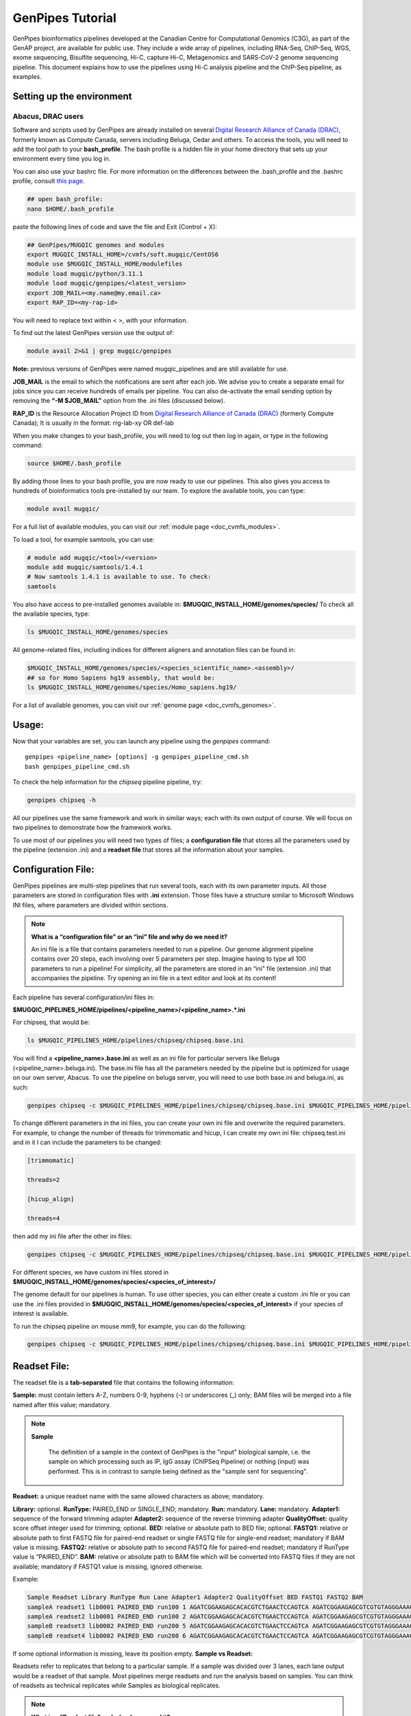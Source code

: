 .. _doc_genpipes_tutorial:

.. spelling::

    userID

GenPipes Tutorial 
==================

GenPipes bioinformatics pipelines developed at the Canadian Centre for Computational Genomics (C3G), as part of the GenAP project, are available for public use. They include a wide array of pipelines, including RNA-Seq, ChIP-Seq, WGS, exome sequencing, Bisulfite sequencing, Hi-C, capture Hi-C, Metagenomics and SARS-CoV-2 genome sequencing pipeline. This document explains how to use the pipelines using Hi-C analysis pipeline and the ChIP-Seq pipeline, as examples.

Setting up the environment
--------------------------

Abacus, DRAC users
''''''''''''''''''''

Software and scripts used by GenPipes are already installed on several `Digital Research Alliance of Canada (DRAC) <https://alliancecan.ca/en>`_, formerly known as Compute Canada, servers including Beluga, Cedar and others. To access the tools, you will need to add the tool path to your **bash_profile**. The bash profile is a hidden file in your home directory that sets up your environment every time you log in.

You can also use your bashrc file. For more information on the differences between the .bash_profile and the .bashrc profile, consult `this page <http://www.joshstaiger.org/archives/2005/07/bash_profile_vs.html>`__.

.. code-block:: bash

    ## open bash_profile:
    nano $HOME/.bash_profile

paste the following lines of code and save the file and Exit (Control + X):

.. code-block:: bash

    ## GenPipes/MUGQIC genomes and modules
    export MUGQIC_INSTALL_HOME=/cvmfs/soft.mugqic/CentOS6
    module use $MUGQIC_INSTALL_HOME/modulefiles
    module load mugqic/python/3.11.1
    module load mugqic/genpipes/<latest_version>
    export JOB_MAIL=<my.name@my.email.ca>
    export RAP_ID=<my-rap-id>

You will need to replace text within < >, with your information.

To find out the latest GenPipes version use the output of:

.. code-block:: bash

    module avail 2>&1 | grep mugqic/genpipes


**Note:** previous versions of GenPipes were named mugqic_pipelines and are still available for use.

**JOB_MAIL** is the email to which the notifications are sent after each job. We advise you to create a separate email for jobs since you can receive hundreds of emails per pipeline. You can also de-activate the email sending option by removing the **“-M $JOB_MAIL”** option from the .ini files (discussed below).

**RAP_ID** is the Resource Allocation Project ID from `Digital Research Alliance of Canada (DRAC) <https://alliancecan.ca/en>`_ (formerly Compute Canada); It is usually in the format: rrg-lab-xy OR def-lab

When you make changes to your bash_profile, you will need to log out then log in again, or type in the following command:


.. code-block:: bash

    source $HOME/.bash_profile

By adding those lines to your bash profile, you are now ready to use our pipelines. This also gives you access to hundreds of bioinformatics tools pre-installed by our team. To explore the available tools, you can type:

.. code-block:: bash

    module avail mugqic/

For a full list of available modules, you can visit our :ref:`module page <doc_cvmfs_modules>`.

To load a tool, for example samtools, you can use:

.. code-block:: bash

    # module add mugqic/<tool>/<version>
    module add mugqic/samtools/1.4.1
    # Now samtools 1.4.1 is available to use. To check:
    samtools

You also have access to pre-installed genomes available in: **$MUGQIC_INSTALL_HOME/genomes/species/**
To check all the available species, type:

.. code-block:: bash

    ls $MUGQIC_INSTALL_HOME/genomes/species

All genome-related files, including indices for different aligners and annotation files can be found in:

.. code-block:: bash

    $MUGQIC_INSTALL_HOME/genomes/species/<species_scientific_name>.<assembly>/
    ## so for Homo Sapiens hg19 assembly, that would be:
    ls $MUGQIC_INSTALL_HOME/genomes/species/Homo_sapiens.hg19/

For a list of available genomes, you can visit our :ref:`genome page <doc_cvmfs_genomes>`.

Usage:
------
Now that your variables are set, you can launch any pipeline using the `genpipes` command:

::
    
    genpipes <pipeline_name> [options] -g genpipes_pipeline_cmd.sh
    bash genpipes_pipeline_cmd.sh

To check the help information for the `chipseq` pipeline pipeline, try:

.. code-block:: bash

    genpipes chipseq -h

All our pipelines use the same framework and work in similar ways; each with its own output of course. We will focus on two pipelines to demonstrate how the framework works.

To use most of our pipelines you will need two types of files; a **configuration file** that stores all the parameters used by the pipeline (extension .ini) and a **readset file** that stores all the information about your samples.

Configuration File:
-------------------
GenPipes pipelines are multi-step pipelines that run several tools, each with its own parameter inputs. All those parameters are stored in configuration files with **.ini** extension. Those files have a structure similar to Microsoft Windows INI files, where parameters are divided within sections.

.. note::

    **What is a “configuration file” or an “ini” file and why do we need it?**

    An ini file is a file that contains parameters needed to run a pipeline.
    Our genome alignment pipeline contains over 20 steps, each involving over 5
    parameters per step. Imagine having to type all 100 parameters to run a pipeline!
    For simplicity, all the parameters are stored in an “ini” file (extension .ini)
    that accompanies the pipeline.
    Try opening an ini file in a text editor and look at its content!

Each pipeline has several configuration/ini files in:

**$MUGQIC_PIPELINES_HOME/pipelines/<pipeline_name>/<pipeline_name>.*.ini**

For chipseq, that would be:

.. code-block:: bash

    ls $MUGQIC_PIPELINES_HOME/pipelines/chipseq/chipseq.base.ini

You will find a **<pipeline_name>.base.ini** as well as an ini file for particular servers like Beluga (<pipeline_name>.beluga.ini). The base.ini file has all the parameters needed by the pipeline but is optimized for usage on our own server, Abacus. To use the pipeline on beluga server, you will need to use both base.ini and beluga.ini, as such:

.. code-block:: bash

    genpipes chipseq -c $MUGQIC_PIPELINES_HOME/pipelines/chipseq/chipseq.base.ini $MUGQIC_PIPELINES_HOME/pipelines/common_ini/beluga.ini

To change different parameters in the ini files, you can create your own ini file and overwrite the required parameters. For example, to change the number of threads for trimmomatic and hicup, I can create my own ini file: chipseq.test.ini
and in it I can include the parameters to be changed:

.. code-block:: bash

    [trimmomatic]

    threads=2

    [hicup_align]

    threads=4

then add my ini file after the other ini files:

.. code-block:: bash

    genpipes chipseq -c $MUGQIC_PIPELINES_HOME/pipelines/chipseq/chipseq.base.ini $MUGQIC_PIPELINES_HOME/pipelines/chipseq/chipseq.beluga.ini chipseq.test.ini [options]

For different species, we have custom ini files stored in **$MUGQIC_INSTALL_HOME/genomes/species/<species_of_interest>/**

The genome default for our pipelines is human. To use other species, you can either create a custom .ini file or you can use the .ini files provided in **$MUGQIC_INSTALL_HOME/genomes/species/<species_of_interest>** if your species of interest is available.

To run the chipseq pipeline on mouse mm9, for example, you can do the following:

.. code-block:: bash

    genpipes chipseq -c $MUGQIC_PIPELINES_HOME/pipelines/chipseq/chipseq.base.ini $MUGQIC_PIPELINES_HOME/pipelines/chipseq/chipseq.beluga.ini $MUGQIC_INSTALL_HOME/genomes/species/Mus_musculus.mm9/Mus_musculus.mm9.ini [options]

Readset File:
-------------

The readset file is a **tab-separated** file that contains the following information:

**Sample:** must contain letters A-Z, numbers 0-9, hyphens (-) or underscores (_) only; BAM files will be merged into a file named after this value; mandatory.

.. note::

   **Sample**

     The definition of a sample in the context of GenPipes is the "input" biological sample, i.e. the sample on which processing such as IP, IgG assay (ChIPSeq Pipeline) or nothing (input) was performed. This is in contrast to sample being defined as the "sample sent for sequencing".

**Readset:** a unique readset name with the same allowed characters as above; mandatory.

.. role:: red

**Library:** :red:`optional.`
**RunType:** PAIRED_END or SINGLE_END; mandatory.
**Run:** mandatory.
**Lane:** mandatory.
**Adapter1:** sequence of the forward trimming adapter
**Adapter2:** sequence of the reverse trimming adapter
**QualityOffset:** quality score offset integer used for trimming; optional.
**BED:** relative or absolute path to BED file; optional.
**FASTQ1:** relative or absolute path to first FASTQ file for paired-end readset or single FASTQ file for single-end readset; mandatory if BAM value is missing.
**FASTQ2:** relative or absolute path to second FASTQ file for paired-end readset; mandatory if RunType value is “PAIRED_END”.
**BAM:** relative or absolute path to BAM file which will be converted into FASTQ files if they are not available; mandatory if FASTQ1 value is missing, ignored otherwise.

Example:

.. code-block:: bash

    Sample Readset Library RunType Run Lane Adapter1 Adapter2 QualityOffset BED FASTQ1 FASTQ2 BAM
    sampleA readset1 lib0001 PAIRED_END run100 1 AGATCGGAAGAGCACACGTCTGAACTCCAGTCA AGATCGGAAGAGCGTCGTGTAGGGAAAGAGTGT 33 path/to/file.bed path/to/readset1.paired1.fastq.gz path/to/readset1.paired2.fastq.gz path/to/readset1.bam
    sampleA readset2 lib0001 PAIRED_END run100 2 AGATCGGAAGAGCACACGTCTGAACTCCAGTCA AGATCGGAAGAGCGTCGTGTAGGGAAAGAGTGT 33 path/to/file.bed path/to/readset2.paired1.fastq.gz path/to/readset2.paired2.fastq.gz path/to/readset2.bam
    sampleB readset3 lib0002 PAIRED_END run200 5 AGATCGGAAGAGCACACGTCTGAACTCCAGTCA AGATCGGAAGAGCGTCGTGTAGGGAAAGAGTGT 33 path/to/file.bed path/to/readset3.paired1.fastq.gz path/to/readset3.paired2.fastq.gz path/to/readset3.bam
    sampleB readset4 lib0002 PAIRED_END run200 6 AGATCGGAAGAGCACACGTCTGAACTCCAGTCA AGATCGGAAGAGCGTCGTGTAGGGAAAGAGTGT 33 path/to/file.bed path/to/readset4.paired1.fastq.gz path/to/readset4.paired2.fastq.gz path/to/readset4.bam

If some optional information is missing, leave its position empty.
**Sample vs Readset:**

Readsets refer to replicates that belong to a particular sample. If a sample was divided over 3 lanes, each lane output would be a readset of that sample. Most pipelines merge readsets and run the analysis based on samples. You can think of readsets as technical replicates while Samples as biological replicates.

.. note::

    **What is a “Readset file” and why do we need it?**

    A readset file is another file that accompanies our pipelines.
    While the configuration files contains information about the parameters needed by the
    tools in the pipeline, the readset file contains information about the samples to be
    analyzed. In the Readset file, you list each readset used for the analysis, which samples are to be merged and where your fastq files or bam files are located.

Creating a Readset File:
------------------------

If you have access to Abacus, we provide a script **$MUGQIC_PIPELINES_HOME/utils/nanuq2mugqic_pipelines.py** that can access your Nanuq data, creates symlinks to the data on Abacus and creates the Readset file for you.

If your data is on nanuq but you do not have access to Abacus, there is a helper script **$MUGQIC_PIPELINES_HOME/utils/csvToreadset.R** that takes a csv file downloadable from nanuq and creates the Readset file. However, you will have to download the data from Nanuq yourself.

If your data is not on nanuq, you will have to manually create the Readset file. You can use a template and enter your samples manually. Remember that it is a tab separated file. There is a helper **$MUGQIC_PIPELINES_HOME/utils/mugqicValidator.py** script that can validate the integrity of your readset file.


Design File:
------------

Certain pipelines where samples are compared against other samples, like `chipseq` and `rnaseq`, require a design file that describes which samples are to be compared. We will discuss this later during an example.


.. note::

    **What is a “Design file” and why do we need it?**

    A Design file is another file that accompanies some of our pipelines,
    where sample comparison is part of the pipeline. Unlike the configuration file and the
    Readset file, the Design file is not required by every pipeline. To check whether the pipeline
    you are interested in requires a Design file and to understand the format of the file, read the specific help pages for your pipeline of interest.

Running GenPipes on DRAC Servers: 
---------------------------------

Make sure you are logged into the server, say Beluga. The default scheduler is Slurm.

.. note::

     The Abacus server, unlike Beluga, Cedar, Narval servers, uses the PBS scheduler. To use GenPipes on Abacus, don’t forget to add the **“-j pbs”** option (default is -j Slurm).

See example below for more details.

Example run:
------------

chipseq Test Dataset:
''''''''''''''''''''''

We will start by `downloading the dataset for ChIP-Seq <https://datahub-90-cw3.p.genap.ca/chipseq.chr19.new.tar.gz>`_.

In the downloaded tar file, you will find the fastq read files in folder “rawData” and will find the readset file (readset.chipseq.txt) that describes that dataset.

We will run this analysis on Beluga server as follows:

.. code-block:: bash

    genpipes chipseq -c $MUGQIC_PIPELINES_HOME/pipelines/chipseq/chipseq.base.ini $MUGQIC_PIPELINES_HOME/pipelines/common_ini/beluga.ini -r readsets.chipseq.txt -s 1-15 -g chipseqcmd.sh

**-c** defines the ini configuration files
**-r** defines the readset file
**-s** defines the steps of the pipeline to execute. To check pipeline steps use `genpipes chipseq -h`

The pipelines do not run the commands directly; they output them as text commands.  Use the `-g filname.sh` option to store these commands in a script file. Then run the script to execute the pipeline.

This command works for servers using a SLURM scheduler like Cedar, Graham or Beluga. For the PBS scheduler, used by Abacus, you need to add the “-j pbs” option, as follows:

.. code-block:: bash

    genpipes chipseq -c $MUGQIC_PIPELINES_HOME/pipelines/chipseq/chipseq.base.ini $MUGQIC_PIPELINES_HOME/pipelines/common_ini/abacus.ini -r readsets.chipseq.tsv -s 1-15 -j pbs -g chipseqcmd.sh

To run it, use:

.. code-block:: bash

    bash chipseqcmd.sh


You will not see anything happen, but the commands will be sent to the server job queue. **So do not run this more than once per job.**
To confirm that the commands have been submitted, wait a minute or two depending on the server and type:

.. code-block:: bash

    squeue -u <userID>

where <userID> is your login id for accessing `Digital Research Alliance of Canada (DRAC) <https://alliancecan.ca/en>`_ (formerly Compute Canada) infrastructure. 
On abacus, the equivalent command is:

.. code-block:: bash

    showq -u <userID>


In case you ran the command to submit the jobs several times and launched too many commands you do not want, you can use the following line of code to cancel ALL commands:

.. code-block:: bash

    scancel -u <userID>

Or on abacus:

.. code-block:: bash

    showq -u <userID> | tr "|" " "| awk '{print $1}' | xargs -n1 canceljob

Congratulations! you just ran the `chipseq` pipeline.

After the processing is complete, you can access quality control plots in the report/ directory and find peak data in the peak_call/ directory.

For more information about output formats please consult the webpage of the third party tool used.

Creating a Design File:
-----------------------

Certain pipelines that involve comparing and contrasting samples, need a Design File.

The Design File is a **tab-separated** plain text file with one line per sample and the following columns:

**Sample:** first column; must contain letters A-Z, numbers 0-9, hyphens (-) or underscores (_) only; the sample name must match a sample name in the readset file; mandatory.

**contrast:** each of the following columns defines an experimental design contrast; the column name defines the contrast name, and the following values represent the sample group membership for this contrast:

- **‘0’ or ”:** the sample does not belong to any group.
- **‘1’:** the sample belongs to the control group.
- **‘2’:** the sample belongs to the treatment test case group.


Example:

.. code-block:: bash

    Sample Contrast_AB Contrast_AC
    sampleA 1 1
    sampleB 2 0
    sampleC 0 2
    sampleD 0 0


where Contrast_AB compares treatment sampleB to control sampleA, while Contrast_AC compares sampleC to sampleA.

You can add several contrasts per design file.

To see how this works, lets run an RNA-Seq experiment.

Start by `downloading the data for RNA-Seq  <https://datahub-90-cw3.p.genap.ca/rnaseq.chr19.tar.gz>`_.

In the downloaded tar file, you will find the fastq read files in the folder `rawData` and you will find the readset file (readset.rnaseq.txt) that describes the dataset. You will also find the design file
::
   
	design.rnaseq.txt

that contains the contrast of interest.

Looking at the contents of the design file, we see:
::

	Sample	H1ESC_GM12787
    H1ESC_Rep1	1
    H1ESC_Rep2	1
    GM12878_Rep1	2
    GM12878_Rep2	2

We will run this analysis on the Beluga cluster as follows:
::

	genpipes rnaseq -c $MUGQIC_PIPELINES_HOME/pipelines/rnaseq/rnaseq.base.ini $MUGQIC_PIPELINES_HOME/pipelines/common_ini/beluga.ini -r readset.rnaseq.txt -d design.rnaseq.txt -g rnaseq_commands.sh
    bash rnaseq_commands.sh

The commands will be sent to the job queue to be executed. You can check the progress of the jobs with
::

	squeue -u <userID>

Once the queue is empty and all jobs have run, you can verify the exit status of each job with the GenPipes log_report tool:
::

	log_report.py --tsv log.out job_output/RnaSeq.stringtie.job_list.<TIMESTAMP>

Take a look at the output with 
::

	less -S log.out

and check that all jobs finished successfully. If you find that any jobs failed, look at the outputs in the `job_output` directory to identify the reason for the failure. 

If everything ran successfully, you will find an interactive html report under `report/RnaSeq.stringtie.multiqc.html` and the results of the differential expression analysis under the folder `DGE`.
 

Test Dataset: Chipseq:
----------------------

The ChIP-Seq pipeline can also be run with a design file, but requires a specific design file format.

.. attention:: **Change in the Chipsequence Design File Format**

    .. include:: /user_guide/pipelines/design_fileformat/chipseq_design.inc

We will use a subset of the ENCODE data. They represent a ChIP-Seq analysis dataset with the chromatin mark `H3K27ac` and its control input.

If you have not already done so in the tutorial above, we will start by `downloading the dataset for ChIP-Seq <https://datahub-90-cw3.p.genap.ca/chipseq.chr19.new.tar.gz>`_.

In the downloaded tar file, you will find the fastq read files in folder rawData and will find the readset file (readset.chipseq.txt) that describes that dataset. You will also find the design file 

::
   
	design.chipseq.txt

that contains the contrast of interest.

Looking at the content of the Readset file 

::

	readsets.chipseqTest.tsv

we see:

::

	Sample	Readset	MarkName	MarkType	Library	RunType	Run	Lane	Adapter1	Adapter2	QualityOffset	BED	FASTQ1	FASTQ2	BAM
    EW22	EW22_A787C17_input	input	I		SINGLE_END	2965	1	AGATCGGAAGAGCACACGTCTGAACTCCAGTCA	AGATCGGAAGAGCGTCGTGTAGGGAAAGAGTGT	33		raw_data/EW22_A787C17_input_chr19.fastq.gz		
    EW22	EW22_A787C20_H3K27ac	H3K27ac	N		SINGLE_END	2962	1	AGATCGGAAGAGCACACGTCTGAACTCCAGTCA	AGATCGGAAGAGCGTCGTGTAGGGAAAGAGTGT	33		raw_data/EW22_A787C20_H3K27ac_chr19.fastq.gz		
    EW3	EW3_1056C284_input	input	I		SINGLE_END	2963	1	AGATCGGAAGAGCACACGTCTGAACTCCAGTCA	AGATCGGAAGAGCGTCGTGTAGGGAAAGAGTGT	33		raw_data/EW3_1056C284_input_chr19.fastq.gz		
    EW3	EW3_A1056C287_H3K27ac	H3K27ac	N		SINGLE_END	2964	1	AGATCGGAAGAGCACACGTCTGAACTCCAGTCA	AGATCGGAAGAGCGTCGTGTAGGGAAAGAGTGT	33		raw_data/EW3_A1056C287_H3K27ac_chr19.fastq.gz		
    EW7	EW7_A485C51_input	input	I		SINGLE_END	2966	1	AGATCGGAAGAGCACACGTCTGAACTCCAGTCA	AGATCGGAAGAGCGTCGTGTAGGGAAAGAGTGT	33		raw_data/EW7_A485C51_input_chr19.fastq.gz		
    EW7	EW7_A490C39_H3K27ac	H3K27ac	N		SINGLE_END	2970	1	AGATCGGAAGAGCACACGTCTGAACTCCAGTCA	AGATCGGAAGAGCGTCGTGTAGGGAAAGAGTGT	33		raw_data/EW7_A490C39_H3K27ac_chr19.fastq.gz		
    TC71	TC71_A379C48_H3K27ac	H3K27ac	N		SINGLE_END	2980	1	AGATCGGAAGAGCACACGTCTGAACTCCAGTCA	AGATCGGAAGAGCGTCGTGTAGGGAAAGAGTGT	33		raw_data/TC71_A379C48_H3K27ac_chr19.fastq.gz		
    TC71	TC71_A379C51_input	input	I		SINGLE_END	2981	1	AGATCGGAAGAGCACACGTCTGAACTCCAGTCA	AGATCGGAAGAGCGTCGTGTAGGGAAAGAGTGT	33		raw_data/TC71_A379C51_input_chr19.fastq.gz		

This analysis contains 4 samples with a single readset each. They are all SINGLE_END runs and have a single fastq file in the “rawData” folder. Each sample has a treatment (`H3K27ac`) and a control (`input`). Note that the readset file format for the ChIP-Seq pipeline varies from other pipelines in that it requires the columns `MarkName` and `MarkType`.

Looking at the content of the Design file

::

	design.chipseq.txt

we see:

::

	Sample	MarkName	EW22_EW3_vs_EW7_TC71
    EW22	H3K27ac	1
    EW3	H3K27ac	1
    EW7	H3K27ac	2
    TC71	H3K27ac	2

We see a single analysis that compares samples EW22 and EW3 to samples EW7 and TC71. 

We will run this analysis on Beluga server as follows:

.. code-block:: bash

    genpipes chipseq -c $MUGQIC_PIPELINES_HOME/pipelines/chipseq/chipseq.base.ini $MUGQIC_PIPELINES_HOME/pipelines/common_ini/beluga.ini -r readsets.chipseqTest.chr22.tsv -d designfile_chipseq.chr22.txt -s 1-15 > chipseqScript.txt
    bash chipseqScript.txt

The commands will be sent to the job queue and you will be notified once each step is done. If everything runs smoothly, you should get **MUGQICexitStatus:0** or **Exit_status=0**. If that is not the case, then an error has occurred after which the pipeline usually aborts. To examine the errors, check the content of the **job_output** folder.

Available pipelines:
--------------------

For more information:
---------------------
Our pipelines are built around third party tools that the community uses in particular fields. To understand the output of each pipeline, please read the documentation pertaining to the tools that produced the output.

For more information or help with particular pipelines, you can send us an email to:
`info@computationalgenomics.ca <info@computationalgenomics.ca>`_

Or drop by during our `Open Door <https://www.computationalgenomics.ca/open-door/>`_ slots.
